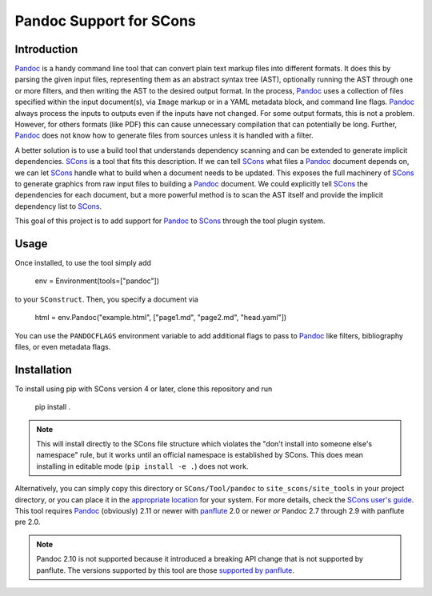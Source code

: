 Pandoc Support for SCons
========================

Introduction
------------

Pandoc_ is a handy command line tool that can convert plain text markup
files into different formats.  It does this by parsing the given input
files, representing them as an abstract syntax tree (AST), optionally
running the AST through one or more filters, and then writing the AST to
the desired output format.  In the process, Pandoc_ uses a collection of
files specified within the input document(s), via ``Image`` markup or in
a YAML metadata block, and command line flags.  Pandoc_ always process
the inputs to outputs even if the inputs have not changed.  For some
output formats, this is not a problem.  However, for others formats
(like PDF) this can cause unnecessary compilation that can potentially
be long.  Further, Pandoc_ does not know how to generate files from
sources unless it is handled with a filter.

A better solution is to use a build tool that understands dependency
scanning and can be extended to generate implicit dependencies.  SCons_
is a tool that fits this description.  If we can tell SCons_ what files
a Pandoc_ document depends on, we can let SCons_ handle what to build
when a document needs to be updated.  This exposes the full machinery of
SCons_ to generate graphics from raw input files to building a Pandoc_
document.  We could explicitly tell SCons_ the dependencies for each
document, but a more powerful method is to scan the AST itself and
provide the implicit dependency list to SCons_.

This goal of this project is to add support for Pandoc_ to SCons_
through the tool plugin system.

Usage
-----

Once installed, to use the tool simply add

    env = Environment(tools=["pandoc"])

to your ``SConstruct``.  Then, you specify a document via

   html = env.Pandoc("example.html", ["page1.md", "page2.md", "head.yaml"])

You can use the ``PANDOCFLAGS`` environment variable to add additional
flags to pass to Pandoc_ like filters, bibliography files, or even
metadata flags.

Installation
------------

To install using pip with SCons version 4 or later, clone this
repository and run

    pip install .

.. note:: This will install directly to the SCons file structure which
   violates the "don't install into someone else's namespace" rule, but
   it works until an official namespace is established by SCons.  This
   does mean installing in editable mode (``pip install -e .``) does not
   work.

Alternatively, you can simply copy this directory or
``SCons/Tool/pandoc`` to ``site_scons/site_tools`` in your project
directory, or you can place it in the `appropriate location`_ for your
system.  For more details, check the `SCons user's guide`_.  This tool
requires Pandoc_ (obviously) 2.11 or newer with panflute_ 2.0 or newer
*or* Pandoc 2.7 through 2.9 with panflute pre 2.0.

.. note:: Pandoc 2.10 is not supported because it introduced a breaking
   API change that is not supported by panflute.  The versions supported
   by this tool are those `supported by panflute`_.

.. _SCons: http://www.scons.org
.. _`appropriate location`: https://github.com/SCons/scons/wiki/ToolsIndex#Install_and_usage
.. _Pandoc: http://www.pandoc.org
.. _`SCons user's guide`: http://scons.org/doc/production/HTML/scons-user.html
.. _panflute: https://pypi.org/project/panflute/
.. _`supported by panflute`: https://github.com/sergiocorreia/panflute#supported-pandoc-versions
